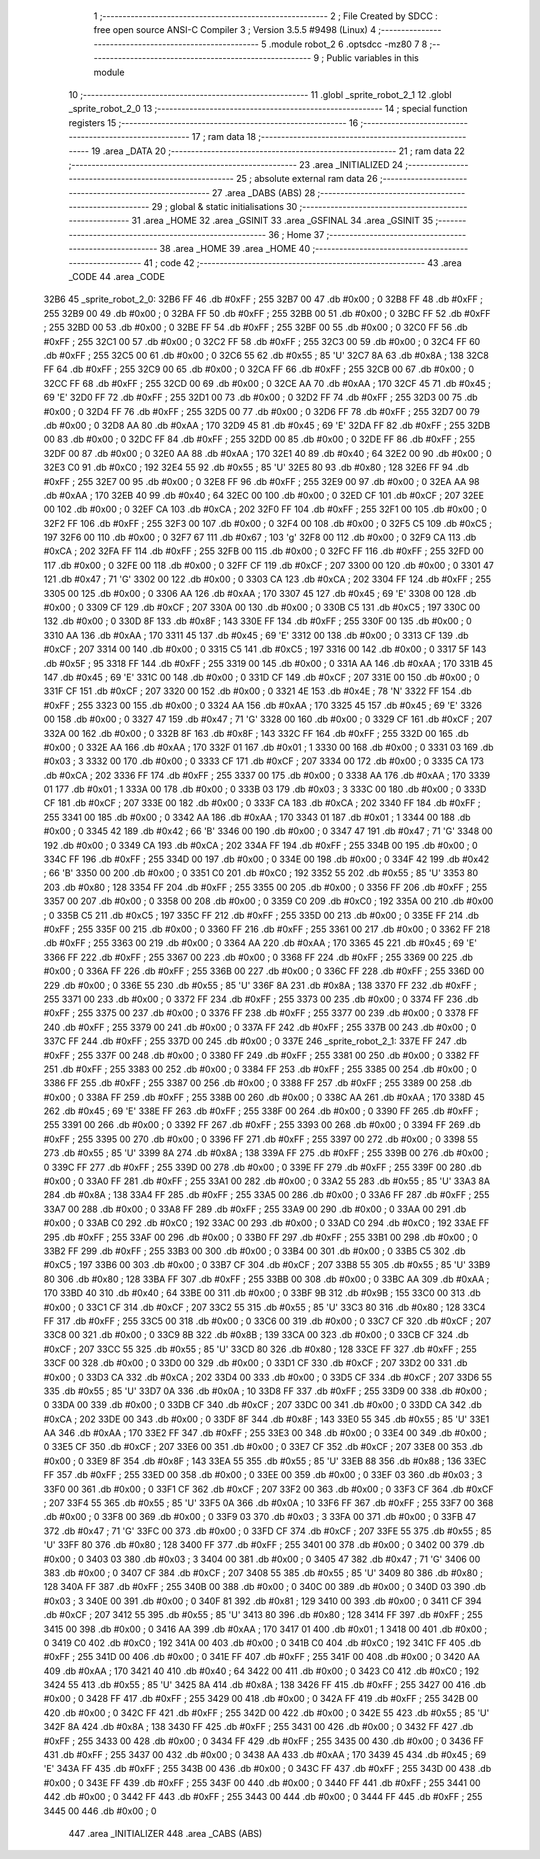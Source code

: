                               1 ;--------------------------------------------------------
                              2 ; File Created by SDCC : free open source ANSI-C Compiler
                              3 ; Version 3.5.5 #9498 (Linux)
                              4 ;--------------------------------------------------------
                              5 	.module robot_2
                              6 	.optsdcc -mz80
                              7 	
                              8 ;--------------------------------------------------------
                              9 ; Public variables in this module
                             10 ;--------------------------------------------------------
                             11 	.globl _sprite_robot_2_1
                             12 	.globl _sprite_robot_2_0
                             13 ;--------------------------------------------------------
                             14 ; special function registers
                             15 ;--------------------------------------------------------
                             16 ;--------------------------------------------------------
                             17 ; ram data
                             18 ;--------------------------------------------------------
                             19 	.area _DATA
                             20 ;--------------------------------------------------------
                             21 ; ram data
                             22 ;--------------------------------------------------------
                             23 	.area _INITIALIZED
                             24 ;--------------------------------------------------------
                             25 ; absolute external ram data
                             26 ;--------------------------------------------------------
                             27 	.area _DABS (ABS)
                             28 ;--------------------------------------------------------
                             29 ; global & static initialisations
                             30 ;--------------------------------------------------------
                             31 	.area _HOME
                             32 	.area _GSINIT
                             33 	.area _GSFINAL
                             34 	.area _GSINIT
                             35 ;--------------------------------------------------------
                             36 ; Home
                             37 ;--------------------------------------------------------
                             38 	.area _HOME
                             39 	.area _HOME
                             40 ;--------------------------------------------------------
                             41 ; code
                             42 ;--------------------------------------------------------
                             43 	.area _CODE
                             44 	.area _CODE
   32B6                      45 _sprite_robot_2_0:
   32B6 FF                   46 	.db #0xFF	; 255
   32B7 00                   47 	.db #0x00	; 0
   32B8 FF                   48 	.db #0xFF	; 255
   32B9 00                   49 	.db #0x00	; 0
   32BA FF                   50 	.db #0xFF	; 255
   32BB 00                   51 	.db #0x00	; 0
   32BC FF                   52 	.db #0xFF	; 255
   32BD 00                   53 	.db #0x00	; 0
   32BE FF                   54 	.db #0xFF	; 255
   32BF 00                   55 	.db #0x00	; 0
   32C0 FF                   56 	.db #0xFF	; 255
   32C1 00                   57 	.db #0x00	; 0
   32C2 FF                   58 	.db #0xFF	; 255
   32C3 00                   59 	.db #0x00	; 0
   32C4 FF                   60 	.db #0xFF	; 255
   32C5 00                   61 	.db #0x00	; 0
   32C6 55                   62 	.db #0x55	; 85	'U'
   32C7 8A                   63 	.db #0x8A	; 138
   32C8 FF                   64 	.db #0xFF	; 255
   32C9 00                   65 	.db #0x00	; 0
   32CA FF                   66 	.db #0xFF	; 255
   32CB 00                   67 	.db #0x00	; 0
   32CC FF                   68 	.db #0xFF	; 255
   32CD 00                   69 	.db #0x00	; 0
   32CE AA                   70 	.db #0xAA	; 170
   32CF 45                   71 	.db #0x45	; 69	'E'
   32D0 FF                   72 	.db #0xFF	; 255
   32D1 00                   73 	.db #0x00	; 0
   32D2 FF                   74 	.db #0xFF	; 255
   32D3 00                   75 	.db #0x00	; 0
   32D4 FF                   76 	.db #0xFF	; 255
   32D5 00                   77 	.db #0x00	; 0
   32D6 FF                   78 	.db #0xFF	; 255
   32D7 00                   79 	.db #0x00	; 0
   32D8 AA                   80 	.db #0xAA	; 170
   32D9 45                   81 	.db #0x45	; 69	'E'
   32DA FF                   82 	.db #0xFF	; 255
   32DB 00                   83 	.db #0x00	; 0
   32DC FF                   84 	.db #0xFF	; 255
   32DD 00                   85 	.db #0x00	; 0
   32DE FF                   86 	.db #0xFF	; 255
   32DF 00                   87 	.db #0x00	; 0
   32E0 AA                   88 	.db #0xAA	; 170
   32E1 40                   89 	.db #0x40	; 64
   32E2 00                   90 	.db #0x00	; 0
   32E3 C0                   91 	.db #0xC0	; 192
   32E4 55                   92 	.db #0x55	; 85	'U'
   32E5 80                   93 	.db #0x80	; 128
   32E6 FF                   94 	.db #0xFF	; 255
   32E7 00                   95 	.db #0x00	; 0
   32E8 FF                   96 	.db #0xFF	; 255
   32E9 00                   97 	.db #0x00	; 0
   32EA AA                   98 	.db #0xAA	; 170
   32EB 40                   99 	.db #0x40	; 64
   32EC 00                  100 	.db #0x00	; 0
   32ED CF                  101 	.db #0xCF	; 207
   32EE 00                  102 	.db #0x00	; 0
   32EF CA                  103 	.db #0xCA	; 202
   32F0 FF                  104 	.db #0xFF	; 255
   32F1 00                  105 	.db #0x00	; 0
   32F2 FF                  106 	.db #0xFF	; 255
   32F3 00                  107 	.db #0x00	; 0
   32F4 00                  108 	.db #0x00	; 0
   32F5 C5                  109 	.db #0xC5	; 197
   32F6 00                  110 	.db #0x00	; 0
   32F7 67                  111 	.db #0x67	; 103	'g'
   32F8 00                  112 	.db #0x00	; 0
   32F9 CA                  113 	.db #0xCA	; 202
   32FA FF                  114 	.db #0xFF	; 255
   32FB 00                  115 	.db #0x00	; 0
   32FC FF                  116 	.db #0xFF	; 255
   32FD 00                  117 	.db #0x00	; 0
   32FE 00                  118 	.db #0x00	; 0
   32FF CF                  119 	.db #0xCF	; 207
   3300 00                  120 	.db #0x00	; 0
   3301 47                  121 	.db #0x47	; 71	'G'
   3302 00                  122 	.db #0x00	; 0
   3303 CA                  123 	.db #0xCA	; 202
   3304 FF                  124 	.db #0xFF	; 255
   3305 00                  125 	.db #0x00	; 0
   3306 AA                  126 	.db #0xAA	; 170
   3307 45                  127 	.db #0x45	; 69	'E'
   3308 00                  128 	.db #0x00	; 0
   3309 CF                  129 	.db #0xCF	; 207
   330A 00                  130 	.db #0x00	; 0
   330B C5                  131 	.db #0xC5	; 197
   330C 00                  132 	.db #0x00	; 0
   330D 8F                  133 	.db #0x8F	; 143
   330E FF                  134 	.db #0xFF	; 255
   330F 00                  135 	.db #0x00	; 0
   3310 AA                  136 	.db #0xAA	; 170
   3311 45                  137 	.db #0x45	; 69	'E'
   3312 00                  138 	.db #0x00	; 0
   3313 CF                  139 	.db #0xCF	; 207
   3314 00                  140 	.db #0x00	; 0
   3315 C5                  141 	.db #0xC5	; 197
   3316 00                  142 	.db #0x00	; 0
   3317 5F                  143 	.db #0x5F	; 95
   3318 FF                  144 	.db #0xFF	; 255
   3319 00                  145 	.db #0x00	; 0
   331A AA                  146 	.db #0xAA	; 170
   331B 45                  147 	.db #0x45	; 69	'E'
   331C 00                  148 	.db #0x00	; 0
   331D CF                  149 	.db #0xCF	; 207
   331E 00                  150 	.db #0x00	; 0
   331F CF                  151 	.db #0xCF	; 207
   3320 00                  152 	.db #0x00	; 0
   3321 4E                  153 	.db #0x4E	; 78	'N'
   3322 FF                  154 	.db #0xFF	; 255
   3323 00                  155 	.db #0x00	; 0
   3324 AA                  156 	.db #0xAA	; 170
   3325 45                  157 	.db #0x45	; 69	'E'
   3326 00                  158 	.db #0x00	; 0
   3327 47                  159 	.db #0x47	; 71	'G'
   3328 00                  160 	.db #0x00	; 0
   3329 CF                  161 	.db #0xCF	; 207
   332A 00                  162 	.db #0x00	; 0
   332B 8F                  163 	.db #0x8F	; 143
   332C FF                  164 	.db #0xFF	; 255
   332D 00                  165 	.db #0x00	; 0
   332E AA                  166 	.db #0xAA	; 170
   332F 01                  167 	.db #0x01	; 1
   3330 00                  168 	.db #0x00	; 0
   3331 03                  169 	.db #0x03	; 3
   3332 00                  170 	.db #0x00	; 0
   3333 CF                  171 	.db #0xCF	; 207
   3334 00                  172 	.db #0x00	; 0
   3335 CA                  173 	.db #0xCA	; 202
   3336 FF                  174 	.db #0xFF	; 255
   3337 00                  175 	.db #0x00	; 0
   3338 AA                  176 	.db #0xAA	; 170
   3339 01                  177 	.db #0x01	; 1
   333A 00                  178 	.db #0x00	; 0
   333B 03                  179 	.db #0x03	; 3
   333C 00                  180 	.db #0x00	; 0
   333D CF                  181 	.db #0xCF	; 207
   333E 00                  182 	.db #0x00	; 0
   333F CA                  183 	.db #0xCA	; 202
   3340 FF                  184 	.db #0xFF	; 255
   3341 00                  185 	.db #0x00	; 0
   3342 AA                  186 	.db #0xAA	; 170
   3343 01                  187 	.db #0x01	; 1
   3344 00                  188 	.db #0x00	; 0
   3345 42                  189 	.db #0x42	; 66	'B'
   3346 00                  190 	.db #0x00	; 0
   3347 47                  191 	.db #0x47	; 71	'G'
   3348 00                  192 	.db #0x00	; 0
   3349 CA                  193 	.db #0xCA	; 202
   334A FF                  194 	.db #0xFF	; 255
   334B 00                  195 	.db #0x00	; 0
   334C FF                  196 	.db #0xFF	; 255
   334D 00                  197 	.db #0x00	; 0
   334E 00                  198 	.db #0x00	; 0
   334F 42                  199 	.db #0x42	; 66	'B'
   3350 00                  200 	.db #0x00	; 0
   3351 C0                  201 	.db #0xC0	; 192
   3352 55                  202 	.db #0x55	; 85	'U'
   3353 80                  203 	.db #0x80	; 128
   3354 FF                  204 	.db #0xFF	; 255
   3355 00                  205 	.db #0x00	; 0
   3356 FF                  206 	.db #0xFF	; 255
   3357 00                  207 	.db #0x00	; 0
   3358 00                  208 	.db #0x00	; 0
   3359 C0                  209 	.db #0xC0	; 192
   335A 00                  210 	.db #0x00	; 0
   335B C5                  211 	.db #0xC5	; 197
   335C FF                  212 	.db #0xFF	; 255
   335D 00                  213 	.db #0x00	; 0
   335E FF                  214 	.db #0xFF	; 255
   335F 00                  215 	.db #0x00	; 0
   3360 FF                  216 	.db #0xFF	; 255
   3361 00                  217 	.db #0x00	; 0
   3362 FF                  218 	.db #0xFF	; 255
   3363 00                  219 	.db #0x00	; 0
   3364 AA                  220 	.db #0xAA	; 170
   3365 45                  221 	.db #0x45	; 69	'E'
   3366 FF                  222 	.db #0xFF	; 255
   3367 00                  223 	.db #0x00	; 0
   3368 FF                  224 	.db #0xFF	; 255
   3369 00                  225 	.db #0x00	; 0
   336A FF                  226 	.db #0xFF	; 255
   336B 00                  227 	.db #0x00	; 0
   336C FF                  228 	.db #0xFF	; 255
   336D 00                  229 	.db #0x00	; 0
   336E 55                  230 	.db #0x55	; 85	'U'
   336F 8A                  231 	.db #0x8A	; 138
   3370 FF                  232 	.db #0xFF	; 255
   3371 00                  233 	.db #0x00	; 0
   3372 FF                  234 	.db #0xFF	; 255
   3373 00                  235 	.db #0x00	; 0
   3374 FF                  236 	.db #0xFF	; 255
   3375 00                  237 	.db #0x00	; 0
   3376 FF                  238 	.db #0xFF	; 255
   3377 00                  239 	.db #0x00	; 0
   3378 FF                  240 	.db #0xFF	; 255
   3379 00                  241 	.db #0x00	; 0
   337A FF                  242 	.db #0xFF	; 255
   337B 00                  243 	.db #0x00	; 0
   337C FF                  244 	.db #0xFF	; 255
   337D 00                  245 	.db #0x00	; 0
   337E                     246 _sprite_robot_2_1:
   337E FF                  247 	.db #0xFF	; 255
   337F 00                  248 	.db #0x00	; 0
   3380 FF                  249 	.db #0xFF	; 255
   3381 00                  250 	.db #0x00	; 0
   3382 FF                  251 	.db #0xFF	; 255
   3383 00                  252 	.db #0x00	; 0
   3384 FF                  253 	.db #0xFF	; 255
   3385 00                  254 	.db #0x00	; 0
   3386 FF                  255 	.db #0xFF	; 255
   3387 00                  256 	.db #0x00	; 0
   3388 FF                  257 	.db #0xFF	; 255
   3389 00                  258 	.db #0x00	; 0
   338A FF                  259 	.db #0xFF	; 255
   338B 00                  260 	.db #0x00	; 0
   338C AA                  261 	.db #0xAA	; 170
   338D 45                  262 	.db #0x45	; 69	'E'
   338E FF                  263 	.db #0xFF	; 255
   338F 00                  264 	.db #0x00	; 0
   3390 FF                  265 	.db #0xFF	; 255
   3391 00                  266 	.db #0x00	; 0
   3392 FF                  267 	.db #0xFF	; 255
   3393 00                  268 	.db #0x00	; 0
   3394 FF                  269 	.db #0xFF	; 255
   3395 00                  270 	.db #0x00	; 0
   3396 FF                  271 	.db #0xFF	; 255
   3397 00                  272 	.db #0x00	; 0
   3398 55                  273 	.db #0x55	; 85	'U'
   3399 8A                  274 	.db #0x8A	; 138
   339A FF                  275 	.db #0xFF	; 255
   339B 00                  276 	.db #0x00	; 0
   339C FF                  277 	.db #0xFF	; 255
   339D 00                  278 	.db #0x00	; 0
   339E FF                  279 	.db #0xFF	; 255
   339F 00                  280 	.db #0x00	; 0
   33A0 FF                  281 	.db #0xFF	; 255
   33A1 00                  282 	.db #0x00	; 0
   33A2 55                  283 	.db #0x55	; 85	'U'
   33A3 8A                  284 	.db #0x8A	; 138
   33A4 FF                  285 	.db #0xFF	; 255
   33A5 00                  286 	.db #0x00	; 0
   33A6 FF                  287 	.db #0xFF	; 255
   33A7 00                  288 	.db #0x00	; 0
   33A8 FF                  289 	.db #0xFF	; 255
   33A9 00                  290 	.db #0x00	; 0
   33AA 00                  291 	.db #0x00	; 0
   33AB C0                  292 	.db #0xC0	; 192
   33AC 00                  293 	.db #0x00	; 0
   33AD C0                  294 	.db #0xC0	; 192
   33AE FF                  295 	.db #0xFF	; 255
   33AF 00                  296 	.db #0x00	; 0
   33B0 FF                  297 	.db #0xFF	; 255
   33B1 00                  298 	.db #0x00	; 0
   33B2 FF                  299 	.db #0xFF	; 255
   33B3 00                  300 	.db #0x00	; 0
   33B4 00                  301 	.db #0x00	; 0
   33B5 C5                  302 	.db #0xC5	; 197
   33B6 00                  303 	.db #0x00	; 0
   33B7 CF                  304 	.db #0xCF	; 207
   33B8 55                  305 	.db #0x55	; 85	'U'
   33B9 80                  306 	.db #0x80	; 128
   33BA FF                  307 	.db #0xFF	; 255
   33BB 00                  308 	.db #0x00	; 0
   33BC AA                  309 	.db #0xAA	; 170
   33BD 40                  310 	.db #0x40	; 64
   33BE 00                  311 	.db #0x00	; 0
   33BF 9B                  312 	.db #0x9B	; 155
   33C0 00                  313 	.db #0x00	; 0
   33C1 CF                  314 	.db #0xCF	; 207
   33C2 55                  315 	.db #0x55	; 85	'U'
   33C3 80                  316 	.db #0x80	; 128
   33C4 FF                  317 	.db #0xFF	; 255
   33C5 00                  318 	.db #0x00	; 0
   33C6 00                  319 	.db #0x00	; 0
   33C7 CF                  320 	.db #0xCF	; 207
   33C8 00                  321 	.db #0x00	; 0
   33C9 8B                  322 	.db #0x8B	; 139
   33CA 00                  323 	.db #0x00	; 0
   33CB CF                  324 	.db #0xCF	; 207
   33CC 55                  325 	.db #0x55	; 85	'U'
   33CD 80                  326 	.db #0x80	; 128
   33CE FF                  327 	.db #0xFF	; 255
   33CF 00                  328 	.db #0x00	; 0
   33D0 00                  329 	.db #0x00	; 0
   33D1 CF                  330 	.db #0xCF	; 207
   33D2 00                  331 	.db #0x00	; 0
   33D3 CA                  332 	.db #0xCA	; 202
   33D4 00                  333 	.db #0x00	; 0
   33D5 CF                  334 	.db #0xCF	; 207
   33D6 55                  335 	.db #0x55	; 85	'U'
   33D7 0A                  336 	.db #0x0A	; 10
   33D8 FF                  337 	.db #0xFF	; 255
   33D9 00                  338 	.db #0x00	; 0
   33DA 00                  339 	.db #0x00	; 0
   33DB CF                  340 	.db #0xCF	; 207
   33DC 00                  341 	.db #0x00	; 0
   33DD CA                  342 	.db #0xCA	; 202
   33DE 00                  343 	.db #0x00	; 0
   33DF 8F                  344 	.db #0x8F	; 143
   33E0 55                  345 	.db #0x55	; 85	'U'
   33E1 AA                  346 	.db #0xAA	; 170
   33E2 FF                  347 	.db #0xFF	; 255
   33E3 00                  348 	.db #0x00	; 0
   33E4 00                  349 	.db #0x00	; 0
   33E5 CF                  350 	.db #0xCF	; 207
   33E6 00                  351 	.db #0x00	; 0
   33E7 CF                  352 	.db #0xCF	; 207
   33E8 00                  353 	.db #0x00	; 0
   33E9 8F                  354 	.db #0x8F	; 143
   33EA 55                  355 	.db #0x55	; 85	'U'
   33EB 88                  356 	.db #0x88	; 136
   33EC FF                  357 	.db #0xFF	; 255
   33ED 00                  358 	.db #0x00	; 0
   33EE 00                  359 	.db #0x00	; 0
   33EF 03                  360 	.db #0x03	; 3
   33F0 00                  361 	.db #0x00	; 0
   33F1 CF                  362 	.db #0xCF	; 207
   33F2 00                  363 	.db #0x00	; 0
   33F3 CF                  364 	.db #0xCF	; 207
   33F4 55                  365 	.db #0x55	; 85	'U'
   33F5 0A                  366 	.db #0x0A	; 10
   33F6 FF                  367 	.db #0xFF	; 255
   33F7 00                  368 	.db #0x00	; 0
   33F8 00                  369 	.db #0x00	; 0
   33F9 03                  370 	.db #0x03	; 3
   33FA 00                  371 	.db #0x00	; 0
   33FB 47                  372 	.db #0x47	; 71	'G'
   33FC 00                  373 	.db #0x00	; 0
   33FD CF                  374 	.db #0xCF	; 207
   33FE 55                  375 	.db #0x55	; 85	'U'
   33FF 80                  376 	.db #0x80	; 128
   3400 FF                  377 	.db #0xFF	; 255
   3401 00                  378 	.db #0x00	; 0
   3402 00                  379 	.db #0x00	; 0
   3403 03                  380 	.db #0x03	; 3
   3404 00                  381 	.db #0x00	; 0
   3405 47                  382 	.db #0x47	; 71	'G'
   3406 00                  383 	.db #0x00	; 0
   3407 CF                  384 	.db #0xCF	; 207
   3408 55                  385 	.db #0x55	; 85	'U'
   3409 80                  386 	.db #0x80	; 128
   340A FF                  387 	.db #0xFF	; 255
   340B 00                  388 	.db #0x00	; 0
   340C 00                  389 	.db #0x00	; 0
   340D 03                  390 	.db #0x03	; 3
   340E 00                  391 	.db #0x00	; 0
   340F 81                  392 	.db #0x81	; 129
   3410 00                  393 	.db #0x00	; 0
   3411 CF                  394 	.db #0xCF	; 207
   3412 55                  395 	.db #0x55	; 85	'U'
   3413 80                  396 	.db #0x80	; 128
   3414 FF                  397 	.db #0xFF	; 255
   3415 00                  398 	.db #0x00	; 0
   3416 AA                  399 	.db #0xAA	; 170
   3417 01                  400 	.db #0x01	; 1
   3418 00                  401 	.db #0x00	; 0
   3419 C0                  402 	.db #0xC0	; 192
   341A 00                  403 	.db #0x00	; 0
   341B C0                  404 	.db #0xC0	; 192
   341C FF                  405 	.db #0xFF	; 255
   341D 00                  406 	.db #0x00	; 0
   341E FF                  407 	.db #0xFF	; 255
   341F 00                  408 	.db #0x00	; 0
   3420 AA                  409 	.db #0xAA	; 170
   3421 40                  410 	.db #0x40	; 64
   3422 00                  411 	.db #0x00	; 0
   3423 C0                  412 	.db #0xC0	; 192
   3424 55                  413 	.db #0x55	; 85	'U'
   3425 8A                  414 	.db #0x8A	; 138
   3426 FF                  415 	.db #0xFF	; 255
   3427 00                  416 	.db #0x00	; 0
   3428 FF                  417 	.db #0xFF	; 255
   3429 00                  418 	.db #0x00	; 0
   342A FF                  419 	.db #0xFF	; 255
   342B 00                  420 	.db #0x00	; 0
   342C FF                  421 	.db #0xFF	; 255
   342D 00                  422 	.db #0x00	; 0
   342E 55                  423 	.db #0x55	; 85	'U'
   342F 8A                  424 	.db #0x8A	; 138
   3430 FF                  425 	.db #0xFF	; 255
   3431 00                  426 	.db #0x00	; 0
   3432 FF                  427 	.db #0xFF	; 255
   3433 00                  428 	.db #0x00	; 0
   3434 FF                  429 	.db #0xFF	; 255
   3435 00                  430 	.db #0x00	; 0
   3436 FF                  431 	.db #0xFF	; 255
   3437 00                  432 	.db #0x00	; 0
   3438 AA                  433 	.db #0xAA	; 170
   3439 45                  434 	.db #0x45	; 69	'E'
   343A FF                  435 	.db #0xFF	; 255
   343B 00                  436 	.db #0x00	; 0
   343C FF                  437 	.db #0xFF	; 255
   343D 00                  438 	.db #0x00	; 0
   343E FF                  439 	.db #0xFF	; 255
   343F 00                  440 	.db #0x00	; 0
   3440 FF                  441 	.db #0xFF	; 255
   3441 00                  442 	.db #0x00	; 0
   3442 FF                  443 	.db #0xFF	; 255
   3443 00                  444 	.db #0x00	; 0
   3444 FF                  445 	.db #0xFF	; 255
   3445 00                  446 	.db #0x00	; 0
                            447 	.area _INITIALIZER
                            448 	.area _CABS (ABS)
